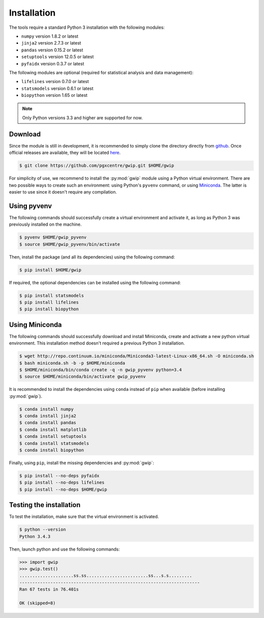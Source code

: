 Installation
=============

The tools require a standard Python 3 installation with the following modules:

* ``numpy`` version 1.8.2 or latest
* ``jinja2`` version 2.7.3 or latest
* ``pandas`` version 0.15.2 or latest
* ``setuptools`` version 12.0.5 or latest
* ``pyfaidx`` version 0.3.7 or latest

The following modules are optional (required for statistical analysis and data
management):

* ``lifelines`` version 0.7.0 or latest
* ``statsmodels`` version 0.6.1 or latest
* ``biopython`` version 1.65 or latest

.. note::

   Only Python versions 3.3 and higher are supported for now.


Download
---------

Since the module is still in development, it is recommended to simply clone the
directory directly from `github <https://github.com/pgxcentre/gwip>`_. Once
official releases are available, they will be located
`here <https://github.com/pgxcentre/gwip/releases>`_.

.. code-block:: console

   $ git clone https://github.com/pgxcentre/gwip.git $HOME/gwip

For simplicity of use, we recommend to install the :py:mod:`gwip` module using
a Python virtual environment. There are two possible ways to create such an
environment: using Python's ``pyvenv`` command, or using
`Miniconda <http://conda.pydata.org/miniconda.html>`_. The latter is easier to
use since it doesn't require any compilation.


Using pyvenv
-------------

The following commands should successfully create a virtual environment and
activate it, as long as Python 3 was previously installed on the machine.

.. code-block:: console

   $ pyvenv $HOME/gwip_pyvenv
   $ source $HOME/gwip_pyvenv/bin/activate

Then, install the package (and all its dependencies) using the following
command:

.. code-block:: console

   $ pip install $HOME/gwip

If required, the optional dependencies can be installed using the following
command:

.. code-block:: console

   $ pip install statsmodels
   $ pip install lifelines
   $ pip install biopython

Using Miniconda
----------------

The following commands should successfully download and install Miniconda,
create and activate a new python virtual environment. This installation method
doesn't required a previous Python 3 installation.

.. code-block:: console

   $ wget http://repo.continuum.io/miniconda/Miniconda3-latest-Linux-x86_64.sh -O miniconda.sh
   $ bash miniconda.sh -b -p $HOME/miniconda
   $ $HOME/miniconda/bin/conda create -q -n gwip_pyvenv python=3.4
   $ source $HOME/miniconda/bin/activate gwip_pyvenv

It is recommended to install the dependencies using ``conda`` instead of
``pip`` when available (before installing :py:mod:`gwip`).

.. code-block:: console

   $ conda install numpy
   $ conda install jinja2
   $ conda install pandas
   $ conda install matplotlib
   $ conda install setuptools
   $ conda install statsmodels
   $ conda install biopython

Finally, using ``pip``, install the missing dependencies and :py:mod:`gwip`:

.. code-block:: console

   $ pip install --no-deps pyfaidx
   $ pip install --no-deps lifelines
   $ pip install --no-deps $HOME/gwip


Testing the installation
-------------------------

To test the installation, make sure that the virtual environment is activated.

.. code-block:: console
   
   $ python --version
   Python 3.4.3

Then, launch python and use the following commands:

.. code-block:: python

    >>> import gwip
    >>> gwip.test()
    .....................ss.ss........................ss...s.s.........
    ----------------------------------------------------------------------
    Ran 67 tests in 76.401s

    OK (skipped=8)

